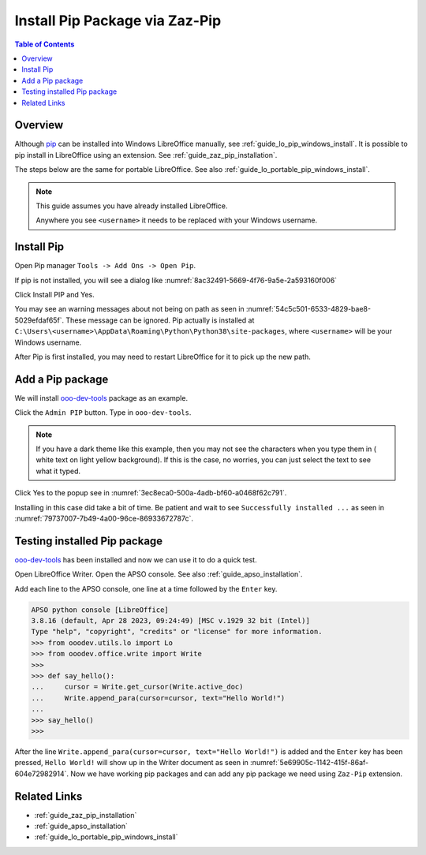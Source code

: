 .. _guide_pip_via_zaz_pip:

Install Pip Package via Zaz-Pip
===============================

.. contents:: Table of Contents
    :local:
    :backlinks: top
    :depth: 1

Overview
--------

Although pip_ can be installed into Windows LibreOffice manually, see :ref:`guide_lo_pip_windows_install`.
It is possible to pip install in LibreOffice using an extension.
See :ref:`guide_zaz_pip_installation`.

The steps below are the same for portable LibreOffice. See also :ref:`guide_lo_portable_pip_windows_install`.

.. note::

    This guide assumes you have already installed LibreOffice.

    Anywhere you see ``<username>`` it needs to be replaced with your Windows username.

Install Pip
-----------

Open Pip manager ``Tools -> Add Ons -> Open Pip``.

If pip is not installed, you will see a dialog like :numref:`8ac32491-5669-4f76-9a5e-2a593160f006`

.. cssclass:: screen_shot

    .. _8ac32491-5669-4f76-9a5e-2a593160f006:

    .. figure:: https://github.com/Amourspirit/python_ooo_dev_tools/assets/4193389/8ac32491-5669-4f76-9a5e-2a593160f006
        :alt: Pip Not Installed
        :figclass: align-center

        Pip Not Installed

Click Install PIP and Yes.

.. cssclass:: screen_shot

    .. _540ef929-4757-4d77-927c-67e4974d8761:

    .. figure:: https://github.com/Amourspirit/python_ooo_dev_tools/assets/4193389/540ef929-4757-4d77-927c-67e4974d8761
        :alt: Install PIP
        :figclass: align-center

        Install PIP

You may see an warning messages about not being on path as seen in :numref:`54c5c501-6533-4829-bae8-5029efdaf65f`. These message can be ignored.
Pip actually is installed at ``C:\Users\<username>\AppData\Roaming\Python\Python38\site-packages``, where ``<username>`` will be your Windows username.

.. cssclass:: screen_shot

    .. _54c5c501-6533-4829-bae8-5029efdaf65f:

    .. figure:: https://github.com/Amourspirit/python_ooo_dev_tools/assets/4193389/54c5c501-6533-4829-bae8-5029efdaf65f
        :alt: PIP Installed
        :figclass: align-center

        PIP Installed

After Pip is first installed, you may need to restart LibreOffice for it to pick up the new path.

Add a Pip package
-----------------

We will install ooo-dev-tools_ package as an example.

Click the ``Admin PIP`` button.
Type in ``ooo-dev-tools``.

.. note::

    If you have a dark theme like this example, then you may not see the characters when you type them in ( white text on light yellow background).
    If this is the case, no worries, you can just select the text to see what it typed.

Click Yes to the popup see in :numref:`3ec8eca0-500a-4adb-bf60-a0468f62c791`.

.. cssclass:: screen_shot

    .. _3ec8eca0-500a-4adb-bf60-a0468f62c791:

    .. figure:: https://github.com/Amourspirit/python_ooo_dev_tools/assets/4193389/3ec8eca0-500a-4adb-bf60-a0468f62c791
        :alt: Enter Package Name
        :figclass: align-center

        Enter Package Name

Installing in this case did take a bit of time.
Be patient and wait to see ``Successfully installed ...`` as seen in :numref:`79737007-7b49-4a00-96ce-86933672787c`.

.. cssclass:: screen_shot

    .. _79737007-7b49-4a00-96ce-86933672787c:

    .. figure:: https://github.com/Amourspirit/python_ooo_dev_tools/assets/4193389/79737007-7b49-4a00-96ce-86933672787c
        :alt: Enter Package Name
        :figclass: align-center

        Enter Package Name


Testing installed Pip package
-----------------------------

ooo-dev-tools_ has been installed and now we can use it to do a quick test.

Open LibreOffice Writer.
Open the APSO console. See also :ref:`guide_apso_installation`.

Add each line to the APSO console, one line at a time followed by the ``Enter`` key.

.. code-block:: python

    APSO python console [LibreOffice]
    3.8.16 (default, Apr 28 2023, 09:24:49) [MSC v.1929 32 bit (Intel)]
    Type "help", "copyright", "credits" or "license" for more information.
    >>> from ooodev.utils.lo import Lo
    >>> from ooodev.office.write import Write
    >>>
    >>> def say_hello():
    ...     cursor = Write.get_cursor(Write.active_doc)
    ...     Write.append_para(cursor=cursor, text="Hello World!")
    ... 
    >>> say_hello()
    >>>

After the line ``Write.append_para(cursor=cursor, text="Hello World!")`` is added and the ``Enter`` key has been pressed,
``Hello World!`` will show up in the Writer document as seen in :numref:`5e69905c-1142-415f-86af-604e72982914`.
Now we have working pip packages and can add any pip package we need using ``Zaz-Pip`` extension.

.. cssclass:: screen_shot

    .. _5e69905c-1142-415f-86af-604e72982914:

    .. figure:: https://github.com/Amourspirit/python_ooo_dev_tools/assets/4193389/5e69905c-1142-415f-86af-604e72982914
        :alt: Hello World!
        :figclass: align-center
        :width: 550px

        Hello World!


Related Links
-------------

- :ref:`guide_zaz_pip_installation`
- :ref:`guide_apso_installation`
- :ref:`guide_lo_portable_pip_windows_install`

.. _ooo-dev-tools: https://pypi.org/project/ooo-dev-tools/
.. _pip: https://pip.pypa.io/en/stable/